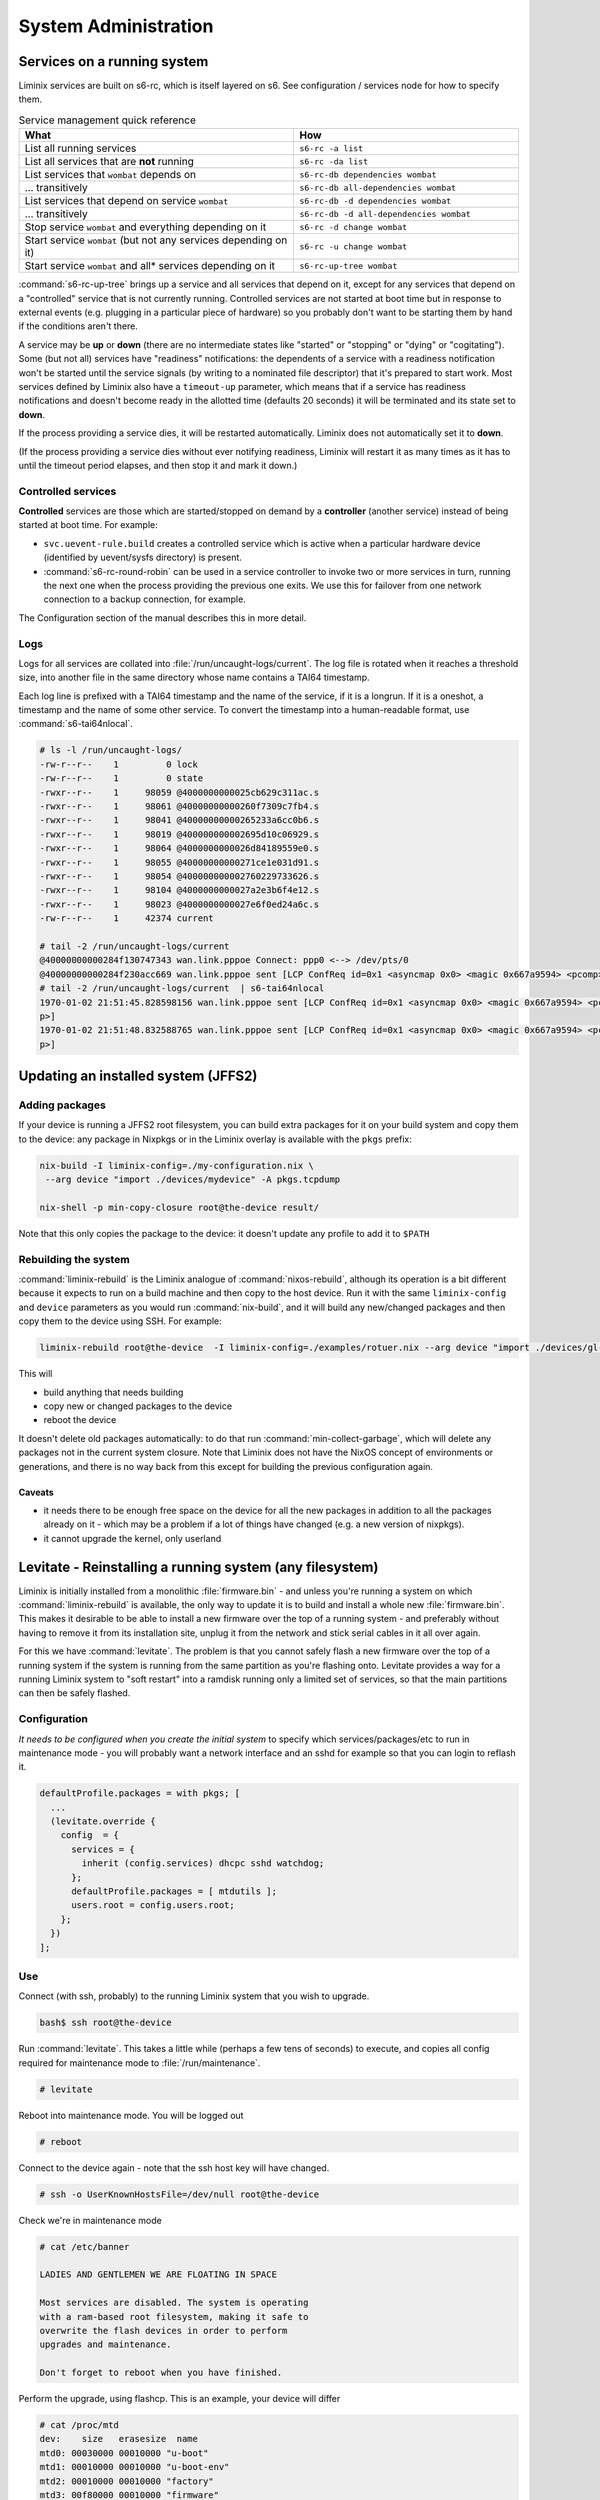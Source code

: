 System Administration
#####################

Services on a running system
****************************

Liminix services are built on s6-rc, which is itself layered on s6.
See configuration / services node for how to specify them.



.. list-table:: Service management quick reference
   :widths: 55 45
   :header-rows: 1
   
   * - What
     - How
   * - List all running services
     - ``s6-rc -a list``
   * - List all services that are **not** running
     - ``s6-rc -da list``
   * - List services that ``wombat`` depends on
     - ``s6-rc-db dependencies wombat``
   * - ... transitively
     - ``s6-rc-db all-dependencies wombat``
   * - List services that depend on service ``wombat``
     - ``s6-rc-db -d dependencies wombat``
   * - ... transitively
     - ``s6-rc-db -d all-dependencies wombat``
   * - Stop service ``wombat`` and everything depending on it
     - ``s6-rc -d change wombat``
   * - Start service ``wombat`` (but not any services depending on it)
     - ``s6-rc -u change wombat``
   * - Start service ``wombat`` and all* services depending on it
     - ``s6-rc-up-tree wombat``

:command:`s6-rc-up-tree` brings up a service and all services that
depend on it, except for any services that depend on a "controlled"
service that is not currently running. Controlled services are not
started at boot time but in response to external events (e.g. plugging
in a particular piece of hardware) so you probably don't want to be
starting them by hand if the conditions aren't there.

A service may be **up** or **down** (there are no intermediate states
like "started" or "stopping" or "dying" or "cogitating"). Some (but
not all) services have "readiness" notifications: the dependents of a
service with a readiness notification won't be started until the
service signals (by writing to a nominated file descriptor) that it's
prepared to start work. Most services defined by Liminix also have a
``timeout-up`` parameter, which means that if a service has readiness
notifications and doesn't become ready in the allotted time (defaults
20 seconds) it will be terminated and its state set to **down**.

If the process providing a service dies, it will be restarted
automatically. Liminix does not automatically set it to **down**.

(If the process providing a service dies without ever notifying
readiness, Liminix will restart it as many times as it has to until the
timeout period elapses, and then stop it and mark it down.)

Controlled services
===================

**Controlled** services are those which are started/stopped on demand
by a **controller** (another service) instead of being started at boot
time.  For example:

* ``svc.uevent-rule.build`` creates a controlled service which is
  active when a particular hardware device (identified by uevent/sysfs
  directory) is present.

* :command:`s6-rc-round-robin` can be used in a service controller to
  invoke two or more services in turn, running the next one when the
  process providing the previous one exits. We use this for failover
  from one network connection to a backup connection, for example.

The Configuration section of the manual describes this in more detail.

Logs
====

Logs for all services are collated into :file:`/run/uncaught-logs/current`.
The log file is rotated when it reaches a threshold size, into another
file in the same directory whose name contains a TAI64 timestamp.

Each log line is prefixed with a TAI64 timestamp and the name of the
service, if it is a longrun. If it is a oneshot, a timestamp and the
name of some other service. To convert the timestamp into a
human-readable format, use :command:`s6-tai64nlocal`.

.. code-block:: console

  # ls -l /run/uncaught-logs/
  -rw-r--r--    1         0 lock
  -rw-r--r--    1         0 state
  -rwxr--r--    1     98059 @4000000000025cb629c311ac.s
  -rwxr--r--    1     98061 @40000000000260f7309c7fb4.s
  -rwxr--r--    1     98041 @40000000000265233a6cc0b6.s
  -rwxr--r--    1     98019 @400000000002695d10c06929.s
  -rwxr--r--    1     98064 @4000000000026d84189559e0.s
  -rwxr--r--    1     98055 @40000000000271ce1e031d91.s
  -rwxr--r--    1     98054 @400000000002760229733626.s
  -rwxr--r--    1     98104 @4000000000027a2e3b6f4e12.s
  -rwxr--r--    1     98023 @4000000000027e6f0ed24a6c.s
  -rw-r--r--    1     42374 current
  
  # tail -2 /run/uncaught-logs/current 
  @40000000000284f130747343 wan.link.pppoe Connect: ppp0 <--> /dev/pts/0
  @40000000000284f230acc669 wan.link.pppoe sent [LCP ConfReq id=0x1 <asyncmap 0x0> <magic 0x667a9594> <pcomp> <accomp>]
  # tail -2 /run/uncaught-logs/current  | s6-tai64nlocal 
  1970-01-02 21:51:45.828598156 wan.link.pppoe sent [LCP ConfReq id=0x1 <asyncmap 0x0> <magic 0x667a9594> <pcomp> <accom
  p>]
  1970-01-02 21:51:48.832588765 wan.link.pppoe sent [LCP ConfReq id=0x1 <asyncmap 0x0> <magic 0x667a9594> <pcomp> <accom
  p>]



Updating an installed system (JFFS2)
************************************


Adding packages
===============

If your device is running a JFFS2 root filesystem, you can build
extra packages for it on your build system and copy them to the
device: any package in Nixpkgs or in the Liminix overlay is available
with the ``pkgs`` prefix:

.. code-block:: console

    nix-build -I liminix-config=./my-configuration.nix \
     --arg device "import ./devices/mydevice" -A pkgs.tcpdump

    nix-shell -p min-copy-closure root@the-device result/

Note that this only copies the package to the device: it doesn't update
any profile to add it to ``$PATH``


.. _rebuilding the system:

Rebuilding the system
=====================

:command:`liminix-rebuild` is the Liminix analogue of :command:`nixos-rebuild`, although its operation is a bit different because it expects to run on a build machine and then copy to the host device. Run it with the same ``liminix-config`` and ``device`` parameters as you would run :command:`nix-build`, and it will build any new/changed packages and then copy them to the device using SSH. For example:

.. code-block:: console

     liminix-rebuild root@the-device  -I liminix-config=./examples/rotuer.nix --arg device "import ./devices/gl-ar750"

This will

* build anything that needs building
* copy new or changed packages to the device
* reboot the device

It doesn't delete old packages automatically: to do that run
:command:`min-collect-garbage`, which will delete any packages not in
the current system closure. Note that Liminix does not have the NixOS
concept of environments or generations, and there is no way back from
this except for building the previous configuration again.


Caveats
-------

* it needs there to be enough free space on the device for all the new
  packages in addition to all the packages already on it - which may be
  a problem if a lot of things have changed (e.g. a new version of
  nixpkgs).

* it cannot upgrade the kernel, only userland

.. _levitate:  

Levitate - Reinstalling a running system (any filesystem)
*********************************************************

Liminix is initially installed from a monolithic
:file:`firmware.bin` - and unless you're running a system on which
:command:`liminix-rebuild` is available, the only way to update it is
to build and install a whole new :file:`firmware.bin`.  This makes it desirable to
be able to install a new firmware over the top of a running system -
and preferably without having to remove it from its installation site,
unplug it from the network and stick serial cables in it all over
again.

For this we have :command:`levitate`. The problem is that you cannot
safely flash a new firmware over the top of a running system if the system
is running from the same partition as you're flashing onto. Levitate provides
a way for a running Liminix system to "soft restart" into a ramdisk
running only a limited set of services, so that the main
partitions can then be safely flashed.

Configuration
=============

*It needs to be configured when you create the initial system* to
specify which services/packages/etc to run in maintenance mode - you
will probably want a network interface and an sshd for example so that
you can login to reflash it.

.. code-block:: nix

  defaultProfile.packages = with pkgs; [
    ...
    (levitate.override {
      config  = {
        services = {
          inherit (config.services) dhcpc sshd watchdog;
        };
        defaultProfile.packages = [ mtdutils ];
        users.root = config.users.root;
      };
    })
  ];
  		


Use
===

Connect (with ssh, probably) to the running Liminix system that you
wish to upgrade.

.. code-block:: console

  bash$ ssh root@the-device
  
Run :command:`levitate`. This takes a little while (perhaps a few
tens of seconds) to execute, and copies all config required for
maintenance mode to :file:`/run/maintenance`.
  
.. code-block:: console
  
  # levitate 
  
Reboot into maintenance mode. You will be logged out
  
.. code-block:: console

  # reboot
  
Connect to the device again - note that the ssh host key will have changed.
  
.. code-block:: console

  # ssh -o UserKnownHostsFile=/dev/null root@the-device
  
Check we're in maintenance mode
  
.. code-block:: console

  # cat /etc/banner 
  
  LADIES AND GENTLEMEN WE ARE FLOATING IN SPACE
  
  Most services are disabled. The system is operating
  with a ram-based root filesystem, making it safe to
  overwrite the flash devices in order to perform
  upgrades and maintenance.
  
  Don't forget to reboot when you have finished.
  
Perform the upgrade, using flashcp. This is an example,
your device will differ
   
.. code-block:: console

  # cat /proc/mtd 
  dev:    size   erasesize  name
  mtd0: 00030000 00010000 "u-boot"
  mtd1: 00010000 00010000 "u-boot-env"
  mtd2: 00010000 00010000 "factory"
  mtd3: 00f80000 00010000 "firmware"
  mtd4: 00220000 00010000 "kernel"
  mtd5: 00d60000 00010000 "rootfs"
  mtd6: 00010000 00010000 "art"
  # flashcp -v firmware.bin mtd:firmware

All done
  
.. code-block:: console

  # reboot

